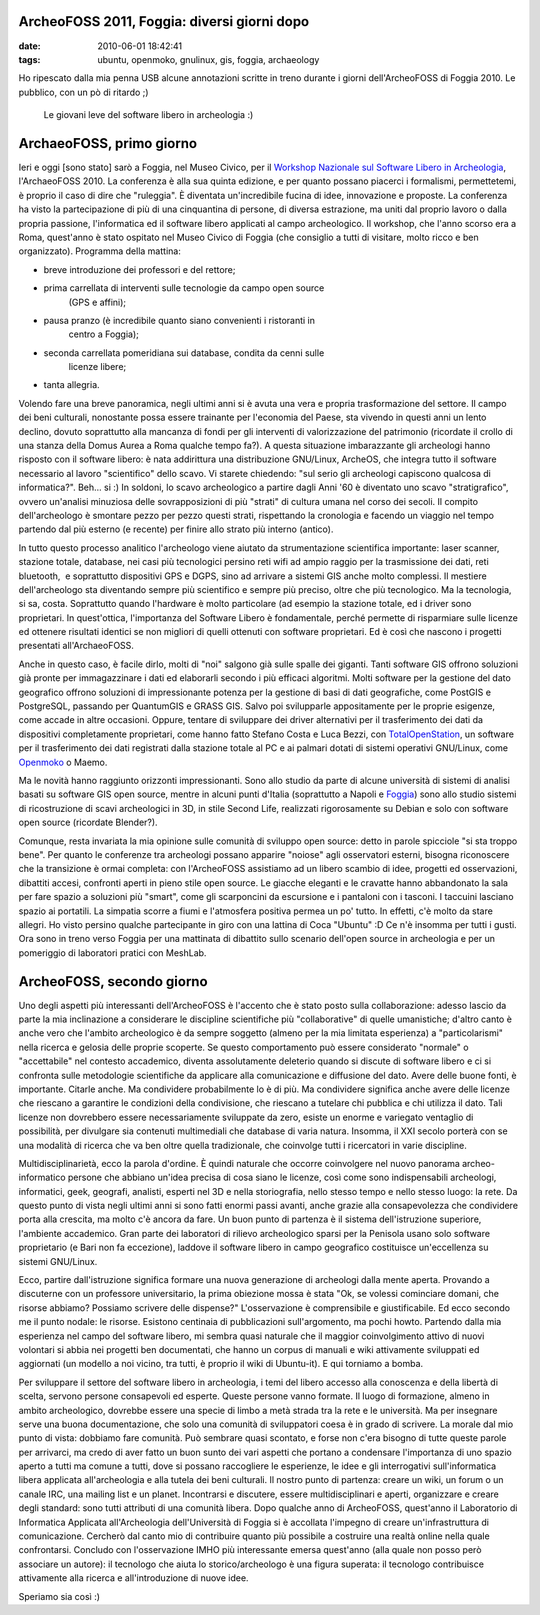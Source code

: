 ArcheoFOSS 2011, Foggia: diversi giorni dopo
============================================

:date: 2010-06-01 18:42:41
:tags: ubuntu, openmoko, gnulinux, gis, foggia, archaeology

Ho ripescato dalla mia penna USB alcune annotazioni scritte in treno
durante i giorni dell'ArcheoFOSS di Foggia 2010. Le pubblico, con un pò
di ritardo ;)

.. figure:: {filename}/images/DSCF3738.JPG


   Le giovani leve del software libero in archeologia :)


ArchaeoFOSS, primo giorno
=========================

Ieri e oggi [sono stato] sarò a Foggia, nel Museo Civico, per il
`Workshop Nazionale sul Software Libero in Archeologia`_,
l'ArchaeoFOSS 2010. La conferenza è alla sua quinta edizione, e per
quanto possano piacerci i formalismi, permettetemi, è proprio il caso di
dire che "ruleggia". È diventata un'incredibile fucina di idee,
innovazione e proposte. La conferenza ha visto la partecipazione di più
di una cinquantina di persone, di diversa estrazione, ma uniti dal
proprio lavoro o dalla propria passione, l'informatica ed il software
libero applicati al campo archeologico. Il workshop, che l'anno scorso
era a Roma, quest'anno è stato ospitato nel Museo Civico di Foggia (che
consiglio a tutti di visitare, molto ricco e ben organizzato). Programma
della mattina:

- breve introduzione dei professori e del rettore;
- prima carrellata di interventi sulle tecnologie da campo open source
   (GPS e affini);
- pausa pranzo (è incredibile quanto siano convenienti i ristoranti in
   centro a Foggia);
- seconda carrellata pomeridiana sui database, condita da cenni sulle
   licenze libere;
- tanta allegria.

Volendo fare una breve panoramica, negli ultimi anni si è avuta una vera
e propria trasformazione del settore. Il campo dei beni culturali,
nonostante possa essere trainante per l'economia del Paese, sta vivendo
in questi anni un lento declino, dovuto soprattutto alla mancanza di
fondi per gli interventi di valorizzazione del patrimonio (ricordate il
crollo di una stanza della Domus Aurea a Roma qualche tempo fa?). A
questa situazione imbarazzante gli archeologi hanno risposto con il
software libero: è nata addirittura una distribuzione GNU/Linux,
ArcheOS, che integra tutto il software necessario al lavoro
"scientifico" dello scavo. Vi starete chiedendo: "sul serio gli
archeologi capiscono qualcosa di informatica?". Beh... si :) In soldoni,
lo scavo archeologico a partire dagli Anni '60 è diventato uno scavo
"stratigrafico", ovvero un'analisi minuziosa delle sovrapposizioni di
più "strati" di cultura umana nel corso dei secoli. Il compito
dell'archeologo è smontare pezzo per pezzo questi strati, rispettando la
cronologia e facendo un viaggio nel tempo partendo dal più esterno (e
recente) per finire allo strato più interno (antico).

In tutto questo processo analitico l'archeologo viene aiutato da
strumentazione scientifica importante: laser scanner, stazione totale,
database, nei casi più tecnologici persino reti wifi ad ampio raggio per
la trasmissione dei dati, reti bluetooth,  e soprattutto dispositivi GPS
e DGPS, sino ad arrivare a sistemi GIS anche molto complessi. Il
mestiere dell'archeologo sta diventando sempre più scientifico e sempre
più preciso, oltre che più tecnologico. Ma la tecnologia, si sa, costa.
Soprattutto quando l'hardware è molto particolare (ad esempio la
stazione totale, ed i driver sono proprietari. In quest'ottica,
l'importanza del Software Libero è fondamentale, perché permette di
risparmiare sulle licenze ed ottenere risultati identici se non migliori
di quelli ottenuti con software proprietari. Ed è così che nascono i
progetti presentati all'ArchaeoFOSS.

Anche in questo caso, è facile dirlo, molti di "noi" salgono già sulle
spalle dei giganti. Tanti software GIS offrono soluzioni già pronte per
immagazzinare i dati ed elaborarli secondo i più efficaci algoritmi.
Molti software per la gestione del dato geografico offrono soluzioni di
impressionante potenza per la gestione di basi di dati geografiche, come
PostGIS e PostgreSQL, passando per QuantumGIS e GRASS GIS. Salvo poi
svilupparle appositamente per le proprie esigenze, come accade in altre
occasioni. Oppure, tentare di sviluppare dei driver alternativi per il
trasferimento dei dati da dispositivi completamente proprietari, come
hanno fatto Stefano Costa e Luca Bezzi, con `TotalOpenStation`_, un 
software per il trasferimento dei dati registrati dalla stazione totale 
al PC e ai palmari dotati di sistemi operativi GNU/Linux, come
`Openmoko`_ o Maemo.

Ma le novità hanno raggiunto orizzonti impressionanti. Sono allo studio
da parte di alcune università di sistemi di analisi basati su software
GIS open source, mentre in alcuni punti d'Italia (soprattutto a Napoli e
`Foggia`_)
sono allo studio sistemi di ricostruzione di scavi archeologici in 3D,
in stile Second Life, realizzati rigorosamente su Debian e solo con
software open source (ricordate Blender?).

Comunque, resta invariata la mia opinione sulle comunità di sviluppo
open source: detto in parole spicciole "si sta troppo bene". Per quanto
le conferenze tra archeologi possano apparire "noiose" agli osservatori
esterni, bisogna riconoscere che la transizione è ormai completa: con
l'ArcheoFOSS assistiamo ad un libero scambio di idee, progetti ed
osservazioni, dibattiti accesi, confronti aperti in pieno stile open
source. Le giacche eleganti e le cravatte hanno abbandonato la sala per
fare spazio a soluzioni più "smart", come gli scarponcini da escursione
e i pantaloni con i tasconi. I taccuini lasciano spazio ai portatili. La
simpatia scorre a fiumi e l'atmosfera positiva permea un po' tutto. In
effetti, c'è molto da stare allegri. Ho visto persino qualche
partecipante in giro con una lattina di Coca "Ubuntu" :D Ce n'è insomma
per tutti i gusti. Ora sono in treno verso Foggia per una mattinata di
dibattito sullo scenario dell'open source in archeologia e per un
pomeriggio di laboratori pratici con MeshLab.

ArcheoFOSS, secondo giorno
==========================

Uno degli aspetti più interessanti dell'ArcheoFOSS è l'accento che è
stato posto sulla collaborazione: adesso lascio da parte la mia
inclinazione a considerare le discipline scientifiche più
"collaborative" di quelle umanistiche; d'altro canto è anche vero che
l'ambito archeologico è da sempre soggetto (almeno per la mia limitata
esperienza) a "particolarismi" nella ricerca e gelosia delle proprie
scoperte. Se questo comportamento può essere considerato "normale" o
"accettabile" nel contesto accademico, diventa assolutamente deleterio
quando si discute di software libero e ci si confronta sulle metodologie
scientifiche da applicare alla comunicazione e diffusione del dato.
Avere delle buone fonti, è importante. Citarle anche. Ma condividere
probabilmente lo è di più. Ma condividere significa anche avere delle
licenze che riescano a garantire le condizioni della condivisione, che
riescano a tutelare chi pubblica e chi utilizza il dato. Tali licenze
non dovrebbero essere necessariamente sviluppate da zero, esiste un
enorme e variegato ventaglio di possibilità, per divulgare sia contenuti
multimediali che database di varia natura. Insomma, il XXI secolo
porterà con se una modalità di ricerca che va ben oltre quella
tradizionale, che coinvolge tutti i ricercatori in varie discipline.

Multidisciplinarietà, ecco la parola d'ordine. È quindi naturale che
occorre coinvolgere nel nuovo panorama archeo-informatico persone che
abbiano un'idea precisa di cosa siano le licenze, così come sono
indispensabili archeologi, informatici, geek, geografi, analisti,
esperti nel 3D e nella storiografia, nello stesso tempo e nello stesso
luogo: la rete. Da questo punto di vista negli ultimi anni si sono fatti
enormi passi avanti, anche grazie alla consapevolezza che condividere
porta alla crescita, ma molto c'è ancora da fare. Un buon punto di
partenza è il sistema dell'istruzione superiore, l'ambiente accademico.
Gran parte dei laboratori di rilievo archeologico sparsi per la Penisola
usano solo software proprietario (e Bari non fa eccezione), laddove il
software libero in campo geografico costituisce un'eccellenza su sistemi
GNU/Linux.

Ecco, partire dall'istruzione significa formare una nuova generazione di
archeologi dalla mente aperta. Provando a discuterne con un professore
universitario, la prima obiezione mossa è stata "Ok, se volessi
cominciare domani, che risorse abbiamo? Possiamo scrivere delle
dispense?" L'osservazione è comprensibile e giustificabile. Ed ecco
secondo me il punto nodale: le risorse. Esistono centinaia di
pubblicazioni sull'argomento, ma pochi howto. Partendo dalla mia
esperienza nel campo del software libero, mi sembra quasi naturale che
il maggior coinvolgimento attivo di nuovi volontari si abbia nei
progetti ben documentati, che hanno un corpus di manuali e wiki
attivamente sviluppati ed aggiornati (un modello a noi vicino, tra
tutti, è proprio il wiki di Ubuntu-it). E qui torniamo a bomba.

Per sviluppare il settore del software libero in archeologia, i temi del
libero accesso alla conoscenza e della libertà di scelta, servono
persone consapevoli ed esperte. Queste persone vanno formate. Il luogo
di formazione, almeno in ambito archeologico, dovrebbe essere una specie
di limbo a metà strada tra la rete e le università. Ma per insegnare
serve una buona documentazione, che solo una comunità di sviluppatori
coesa è in grado di scrivere. La morale dal mio punto di vista: dobbiamo
fare comunità. Può sembrare quasi scontato, e forse non c'era bisogno di
tutte queste parole per arrivarci, ma credo di aver fatto un buon sunto
dei vari aspetti che portano a condensare l'importanza di uno spazio
aperto a tutti ma comune a tutti, dove si possano raccogliere le
esperienze, le idee e gli interrogativi sull'informatica libera
applicata all'archeologia e alla tutela dei beni culturali. Il nostro
punto di partenza: creare un wiki, un forum o un canale IRC, una mailing
list e un planet. Incontrarsi e discutere, essere multidisciplinari e
aperti, organizzare e creare degli standard: sono tutti attributi di una
comunità libera. Dopo qualche anno di ArcheoFOSS, quest'anno il
Laboratorio di Informatica Applicata all'Archeologia dell'Università di
Foggia si è accollata l'impegno di creare un'infrastruttura di
comunicazione. Cercherò dal canto mio di contribuire quanto più
possibile a costruire una realtà online nella quale confrontarsi.
Concludo con l'osservazione IMHO più interessante emersa quest'anno
(alla quale non posso però associare un autore): il tecnologo che aiuta
lo storico/archeologo è una figura superata: il tecnologo contribuisce
attivamente alla ricerca e all'introduzione di nuove idee.

Speriamo sia così :)

.. _Workshop Nazionale sul Software Libero in Archeologia: http://www.archeologiadigitale.it/archeofoss/2010.html
.. _TotalOpenStation: http://tops.berlios.de
.. _Openmoko: http://www.openmoko.com
.. _Foggia: http://www.archeologiadigitale.it/progetti/progetti.html
